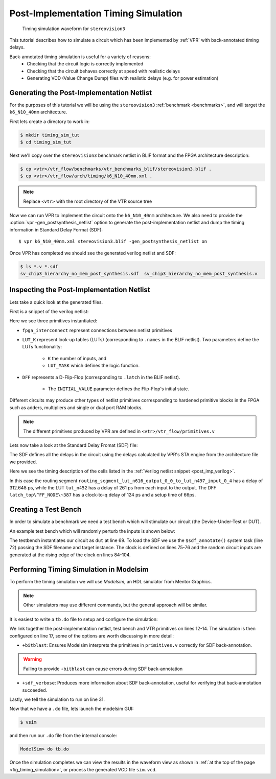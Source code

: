 .. _timing_simulation_tutorial:

Post-Implementation Timing Simulation
-------------------------------------

.. _fig_timing_simulation:

.. figure:: timing_simulation.*

    Timing simulation waveform for ``stereovision3``

This tutorial describes how to simulate a circuit which has been implemented by :ref:`VPR` with back-annotated timing delays.

Back-annotated timing simulation is useful for a variety of reasons:
 * Checking that the circuit logic is correctly implemented 
 * Checking that the circuit behaves correctly at speed with realistic delays
 * Generating VCD (Value Change Dump) files with realistic delays (e.g. for power estimation)


Generating the Post-Implementation Netlist
~~~~~~~~~~~~~~~~~~~~~~~~~~~~~~~~~~~~~~~~~~
For the purposes of this tutorial we will be using the ``stereovision3`` :ref:`benchmark <benchmarks>`, and will target the ``k6_N10_40nm`` architecture.

First lets create a directory to work in:

.. code-block:: console

    $ mkdir timing_sim_tut
    $ cd timing_sim_tut

Next we'll copy over the ``stereovision3`` benchmark netlist in BLIF format and the FPGA architecture description:

.. code-block:: console

    $ cp <vtr>/vtr_flow/benchmarks/vtr_benchmarks_blif/stereovision3.blif .
    $ cp <vtr>/vtr_flow/arch/timing/k6_N10_40nm.xml .

.. note:: Replace ``<vtr>`` with the root directory of the VTR source tree

Now we can run VPR to implement the circuit onto the ``k6_N10_40nm`` architecture.
We also need to provide the :option:`vpr -gen_postsynthesis_netlist` option to generate the post-implementation netlist and dump the timing information in Standard Delay Format (SDF)::

    $ vpr k6_N10_40nm.xml stereovision3.blif -gen_postsynthesis_netlist on

Once VPR has completed we should see the generated verilog netlist and SDF:

.. code-block:: console

    $ ls *.v *.sdf
    sv_chip3_hierarchy_no_mem_post_synthesis.sdf  sv_chip3_hierarchy_no_mem_post_synthesis.v


Inspecting the Post-Implementation Netlist
~~~~~~~~~~~~~~~~~~~~~~~~~~~~~~~~~~~~~~~~~~

Lets take a quick look at the generated files.

First is a snippet of the verilog netlist:

.. code-block:: verilog
    :caption: Verilog netlist snippet
    :name: post_imp_verilog
    :emphasize-lines: 1,8,22

    fpga_interconnect \routing_segment_lut_n616_output_0_0_to_lut_n497_input_0_4  (
        .datain(\lut_n616_output_0_0 ),
        .dataout(\lut_n497_input_0_4 )
    );


    //Cell instances
    LUT_K #(
        .K(6),
        .LUT_MASK(64'b0000000000000000000000000000000000100001001000100000000100000010)
    ) \lut_n452  (
        .in({
            1'b0,
            \lut_n452_input_0_4 ,
            \lut_n452_input_0_3 ,
            \lut_n452_input_0_2 ,
            1'b0,
            \lut_n452_input_0_0 }),
        .out(\lut_n452_output_0_0 )
    );

    DFF #(
        .INITIAL_VALUE(1'b0)
    ) \latch_top^FF_NODE~387  (
        .D(\latch_top^FF_NODE~387_input_0_0 ), 
        .Q(\latch_top^FF_NODE~387_output_0_0 ), 
        .clock(\latch_top^FF_NODE~387_clock_0_0 )
    );

Here we see three primitives instantiated:

* ``fpga_interconnect`` represent connections between netlist primitives
* ``LUT_K`` represent look-up tables (LUTs) (corresponding to ``.names`` in the BLIF netlist). Two parameters define the LUTs functionality:

     * ``K`` the number of inputs, and 
     * ``LUT_MASK`` which defines the logic function.

* ``DFF`` represents a D-Flip-Flop (corresponding to ``.latch`` in the BLIF netlist).
   
    * The ``INITIAL_VALUE`` parameter defines the Flip-Flop's initial state.

Different circuits may produce other types of netlist primitives corresponding to hardened primitive blocks in the FPGA such as adders, multipliers and single or dual port RAM blocks.

.. note:: The different primitives produced by VPR are defined in ``<vtr>/vtr_flow/primitives.v``


Lets now take a look at the Standard Delay Fromat (SDF) file:

.. code-block:: none
    :linenos:
    :caption: SDF snippet
    :name: post_imp_sdf_
    :emphasize-lines: 2-3,12-13,25-26

    (CELL
        (CELLTYPE "fpga_interconnect")
        (INSTANCE routing_segment_lut_n616_output_0_0_to_lut_n497_input_0_4)
        (DELAY
            (ABSOLUTE
                (IOPATH datain dataout (312.648:312.648:312.648) (312.648:312.648:312.648))
            )
        )
    )

    (CELL
        (CELLTYPE "LUT_K")
        (INSTANCE lut_n452)
        (DELAY
            (ABSOLUTE
                (IOPATH in[0] out (261:261:261) (261:261:261))
                (IOPATH in[2] out (261:261:261) (261:261:261))
                (IOPATH in[3] out (261:261:261) (261:261:261))
                (IOPATH in[4] out (261:261:261) (261:261:261))
            )
        )
    )
    
    (CELL
        (CELLTYPE "DFF")
        (INSTANCE latch_top\^FF_NODE\~387)
        (DELAY
            (ABSOLUTE
                (IOPATH (posedge clock) Q (124:124:124) (124:124:124))
            )
        )
        (TIMINGCHECK
            (SETUP D (posedge clock) (66:66:66))
        )
    )

The SDF defines all the delays in the circuit using the delays calculated by VPR's STA engine from the architecture file we provided.

Here we see the timing description of the cells listed in the :ref:`Verilog netlist snippet <post_imp_verilog>`.

In this case the routing segment ``routing_segment_lut_n616_output_0_0_to_lut_n497_input_0_4`` has a delay of 312.648 ps, while the LUT ``lut_n452`` has a delay of 261 ps from each input to the output.
The DFF ``latch_top\^FF_NODE\~387`` has a clock-to-q delay of 124 ps and a setup time of 66ps.

Creating a Test Bench
~~~~~~~~~~~~~~~~~~~~~
In order to simulate a benchmark we need a test bench which will stimulate our circuit (the Device-Under-Test or DUT).

An example test bench which will randomly perturb the inputs is shown below:

.. code-block:: systemverilog
    :linenos:
    :caption: The test bench ``tb.sv``.
    :emphasize-lines: 69,72,75-76

    `timescale 1ps/1ps
    module tb();

    localparam CLOCK_PERIOD = 8000;
    localparam CLOCK_DELAY = CLOCK_PERIOD / 2;

    //Simulation clock
    logic sim_clk;

    //DUT inputs
    logic \top^tm3_clk_v0 ;
    logic \top^tm3_clk_v2 ;
    logic \top^tm3_vidin_llc ;
    logic \top^tm3_vidin_vs ;
    logic \top^tm3_vidin_href ;
    logic \top^tm3_vidin_cref ;
    logic \top^tm3_vidin_rts0 ;
    logic \top^tm3_vidin_vpo~0 ;
    logic \top^tm3_vidin_vpo~1 ;
    logic \top^tm3_vidin_vpo~2 ;
    logic \top^tm3_vidin_vpo~3 ;
    logic \top^tm3_vidin_vpo~4 ;
    logic \top^tm3_vidin_vpo~5 ;
    logic \top^tm3_vidin_vpo~6 ;
    logic \top^tm3_vidin_vpo~7 ;
    logic \top^tm3_vidin_vpo~8 ;
    logic \top^tm3_vidin_vpo~9 ;
    logic \top^tm3_vidin_vpo~10 ;
    logic \top^tm3_vidin_vpo~11 ;
    logic \top^tm3_vidin_vpo~12 ;
    logic \top^tm3_vidin_vpo~13 ;
    logic \top^tm3_vidin_vpo~14 ;
    logic \top^tm3_vidin_vpo~15 ;

    //DUT outputs
    logic \top^tm3_vidin_sda ;
    logic \top^tm3_vidin_scl ;
    logic \top^vidin_new_data ;
    logic \top^vidin_rgb_reg~0 ;
    logic \top^vidin_rgb_reg~1 ;
    logic \top^vidin_rgb_reg~2 ;
    logic \top^vidin_rgb_reg~3 ;
    logic \top^vidin_rgb_reg~4 ;
    logic \top^vidin_rgb_reg~5 ;
    logic \top^vidin_rgb_reg~6 ;
    logic \top^vidin_rgb_reg~7 ;
    logic \top^vidin_addr_reg~0 ;
    logic \top^vidin_addr_reg~1 ;
    logic \top^vidin_addr_reg~2 ;
    logic \top^vidin_addr_reg~3 ;
    logic \top^vidin_addr_reg~4 ;
    logic \top^vidin_addr_reg~5 ;
    logic \top^vidin_addr_reg~6 ;
    logic \top^vidin_addr_reg~7 ;
    logic \top^vidin_addr_reg~8 ;
    logic \top^vidin_addr_reg~9 ;
    logic \top^vidin_addr_reg~10 ;
    logic \top^vidin_addr_reg~11 ;
    logic \top^vidin_addr_reg~12 ;
    logic \top^vidin_addr_reg~13 ;
    logic \top^vidin_addr_reg~14 ;
    logic \top^vidin_addr_reg~15 ;
    logic \top^vidin_addr_reg~16 ;
    logic \top^vidin_addr_reg~17 ;
    logic \top^vidin_addr_reg~18 ;


    //Instantiate the dut
    sv_chip3_hierarchy_no_mem dut ( .* );

    //Load the SDF
    initial $sdf_annotate("sv_chip3_hierarchy_no_mem_post_synthesis.sdf", dut);

    //The simulation clock
    initial sim_clk = '1;
    always #CLOCK_DELAY sim_clk = ~sim_clk;

    //The circuit clocks
    assign \top^tm3_clk_v0 = sim_clk;
    assign \top^tm3_clk_v2 = sim_clk;

    //Randomized input
    always@(posedge sim_clk) begin
        \top^tm3_vidin_llc <= $urandom_range(1,0);
        \top^tm3_vidin_vs <= $urandom_range(1,0);
        \top^tm3_vidin_href <= $urandom_range(1,0);
        \top^tm3_vidin_cref <= $urandom_range(1,0);
        \top^tm3_vidin_rts0 <= $urandom_range(1,0);
        \top^tm3_vidin_vpo~0 <= $urandom_range(1,0);
        \top^tm3_vidin_vpo~1 <= $urandom_range(1,0);
        \top^tm3_vidin_vpo~2 <= $urandom_range(1,0);
        \top^tm3_vidin_vpo~3 <= $urandom_range(1,0);
        \top^tm3_vidin_vpo~4 <= $urandom_range(1,0);
        \top^tm3_vidin_vpo~5 <= $urandom_range(1,0);
        \top^tm3_vidin_vpo~6 <= $urandom_range(1,0);
        \top^tm3_vidin_vpo~7 <= $urandom_range(1,0);
        \top^tm3_vidin_vpo~8 <= $urandom_range(1,0);
        \top^tm3_vidin_vpo~9 <= $urandom_range(1,0);
        \top^tm3_vidin_vpo~10 <= $urandom_range(1,0);
        \top^tm3_vidin_vpo~11 <= $urandom_range(1,0);
        \top^tm3_vidin_vpo~12 <= $urandom_range(1,0);
        \top^tm3_vidin_vpo~13 <= $urandom_range(1,0);
        \top^tm3_vidin_vpo~14 <= $urandom_range(1,0);
        \top^tm3_vidin_vpo~15 <= $urandom_range(1,0);
    end

    endmodule

The testbench instantiates our circuit as ``dut`` at line 69.
To load the SDF we use the ``$sdf_annotate()`` system task (line 72) passing the SDF filename and target instance.
The clock is defined on lines 75-76 and the random circuit inputs are generated at the rising edge of the clock on lines 84-104.

Performing Timing Simulation in Modelsim
~~~~~~~~~~~~~~~~~~~~~~~~~~~~~~~~~~~~~~~~
To perform the timing simulation we will use *Modelsim*, an HDL simulator from Mentor Graphics.

.. note:: Other simulators may use different commands, but the general approach will be similar.

It is easiest to write a ``tb.do`` file to setup and configure the simulation:

.. code-block:: tcl
    :linenos:
    :caption: Modelsim do file ``tb.do``. Note that ``<vtr>`` should be replaced with the relevant path.
    :emphasize-lines: 12-14,17,31

    #Enable command logging
    transcript on

    #Setup working directories
    if {[file exists gate_work]} {
        vdel -lib gate_work -all
    }
    vlib gate_work
    vmap work gate_work

    #Load the verilog files
    vlog -sv -work work {sv_chip3_hierarchy_no_mem_post_synthesis.v}
    vlog -sv -work work {tb.sv}
    vlog -sv -work work {<vtr>/vtr_flow/primitives.v}

    #Setup the simulation
    vsim -t 1ps -L gate_work -L work -voptargs="+acc" +sdf_verbose +bitblast tb

    #Log signal changes to a VCD file
    vcd file sim.vcd
    vcd add /tb/dut/*
    vcd add /tb/dut/*

    #Setup the waveform viewer
    log -r /tb/*
    add wave /tb/*
    view structure
    view signals

    #Run the simulation for 1 microsecond
    run 1us -all

We link together the post-implementation netlist, test bench and VTR primitives on lines 12-14.
The simulation is then configured on line 17, some of the options are worth discussing in more detail:

* ``+bitblast``: Ensures Modelsim interprets the primitives in ``primitives.v`` correctly for SDF back-annotation.

.. warning:: Failing to provide ``+bitblast`` can cause errors during SDF back-annotation

* ``+sdf_verbose``: Produces more information about SDF back-annotation, useful for verifying that back-annotation succeeded.

Lastly, we tell the simulation to run on line 31.


Now that we have a ``.do`` file, lets launch the modelsim GUI:

.. code-block:: console

    $ vsim

and then run our ``.do`` file from the internal console:

.. code-block:: tcl

    ModelSim> do tb.do

Once the simulation completes we can view the results in the waveform view as shown in :ref:`at the top of the page <fig_timing_simulation>`, or process the generated VCD file ``sim.vcd``.
